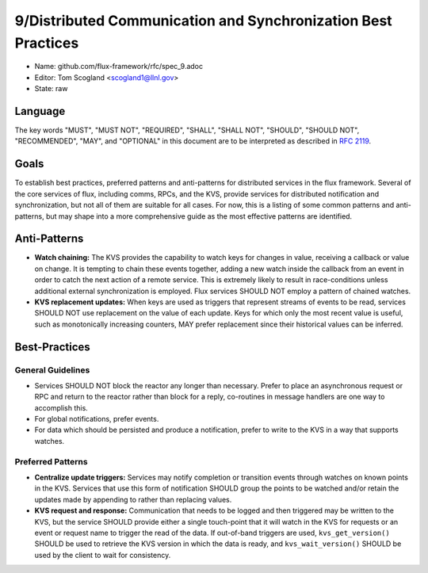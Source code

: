
9/Distributed Communication and Synchronization Best Practices
==============================================================

-  Name: github.com/flux-framework/rfc/spec_9.adoc

-  Editor: Tom Scogland <scogland1@llnl.gov>

-  State: raw


Language
--------

The key words "MUST", "MUST NOT", "REQUIRED", "SHALL", "SHALL NOT", "SHOULD",
"SHOULD NOT", "RECOMMENDED", "MAY", and "OPTIONAL" in this document are to
be interpreted as described in `RFC 2119 <http://tools.ietf.org/html/rfc2119>`__.


Goals
-----

To establish best practices, preferred patterns and anti-patterns for
distributed services in the flux framework. Several of the core services of
flux, including comms, RPCs, and the KVS, provide services for distributed
notification and synchronization, but not all of them are suitable for all
cases. For now, this is a listing of some common patterns and anti-patterns,
but may shape into a more comprehensive guide as the most effective patterns
are identified.


Anti-Patterns
-------------

-  **Watch chaining:** The KVS provides the capability to watch keys for
   changes in value, receiving a callback or value on change. It is tempting
   to chain these events together, adding a new watch inside the callback from
   an event in order to catch the next action of a remote service. This is
   extremely likely to result in race-conditions unless additional external
   synchronization is employed. Flux services SHOULD NOT employ a pattern of
   chained watches.

-  **KVS replacement updates:** When keys are used as triggers that represent
   streams of events to be read, services SHOULD NOT use replacement on the
   value of each update. Keys for which only the most recent value is useful,
   such as monotonically increasing counters, MAY prefer replacement since their
   historical values can be inferred.


Best-Practices
--------------


General Guidelines
~~~~~~~~~~~~~~~~~~

-  Services SHOULD NOT block the reactor any longer than necessary. Prefer to
   place an asynchronous request or RPC and return to the reactor rather than
   block for a reply, co-routines in message handlers are one way to accomplish
   this.

-  For global notifications, prefer events.

-  For data which should be persisted and produce a notification, prefer to write to
   the KVS in a way that supports watches.


Preferred Patterns
~~~~~~~~~~~~~~~~~~

-  **Centralize update triggers:** Services may notify completion or transition
   events through watches on known points in the KVS. Services that use this
   form of notification SHOULD group the points to be watched and/or retain the
   updates made by appending to rather than replacing values.

-  **KVS request and response:** Communication that needs to be logged and then
   triggered may be written to the KVS, but the service SHOULD provide either a
   single touch-point that it will watch in the KVS for requests or an event or
   request name to trigger the read of the data. If out-of-band triggers are
   used, ``kvs_get_version()`` SHOULD be used to retrieve the KVS version in
   which the data is ready, and ``kvs_wait_version()`` SHOULD be used by the
   client to wait for consistency.
